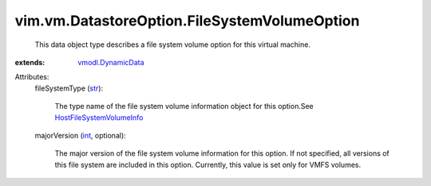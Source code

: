.. _int: https://docs.python.org/2/library/stdtypes.html

.. _str: https://docs.python.org/2/library/stdtypes.html

.. _vmodl.DynamicData: ../../../vmodl/DynamicData.rst

.. _HostFileSystemVolumeInfo: ../../../vim/host/FileSystemVolumeInfo.rst


vim.vm.DatastoreOption.FileSystemVolumeOption
=============================================
  This data object type describes a file system volume option for this virtual machine.
:extends: vmodl.DynamicData_

Attributes:
    fileSystemType (`str`_):

       The type name of the file system volume information object for this option.See `HostFileSystemVolumeInfo`_ 
    majorVersion (`int`_, optional):

       The major version of the file system volume information for this option. If not specified, all versions of this file system are included in this option. Currently, this value is set only for VMFS volumes.
